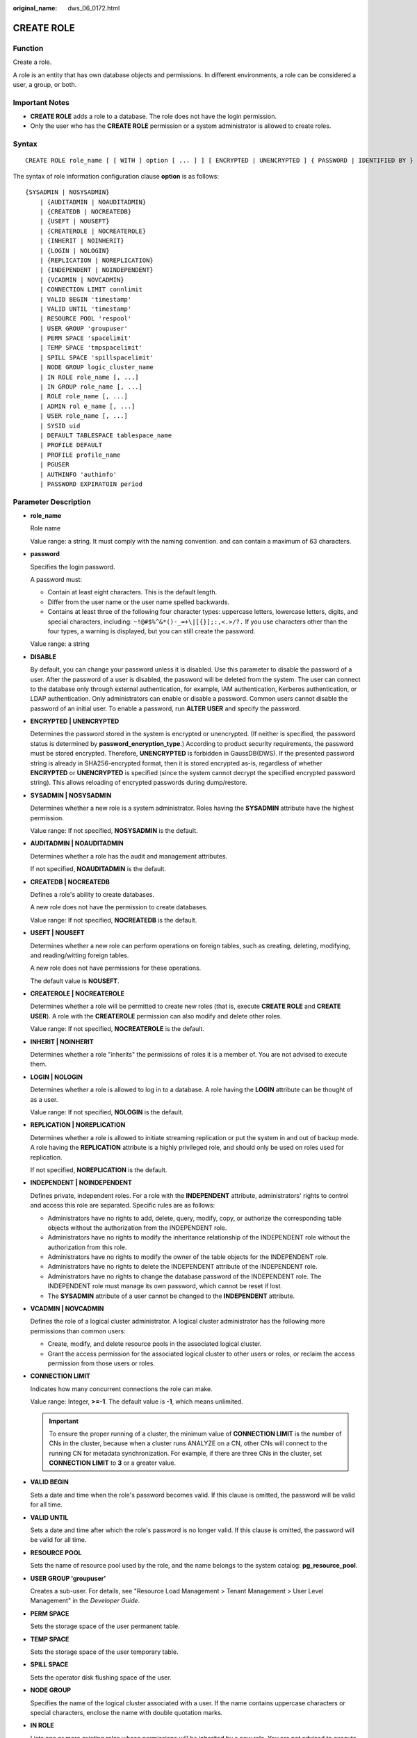 :original_name: dws_06_0172.html

.. _dws_06_0172:

CREATE ROLE
===========

Function
--------

Create a role.

A role is an entity that has own database objects and permissions. In different environments, a role can be considered a user, a group, or both.

Important Notes
---------------

-  **CREATE ROLE** adds a role to a database. The role does not have the login permission.
-  Only the user who has the **CREATE ROLE** permission or a system administrator is allowed to create roles.

Syntax
------

::

   CREATE ROLE role_name [ [ WITH ] option [ ... ] ] [ ENCRYPTED | UNENCRYPTED ] { PASSWORD | IDENTIFIED BY } { 'password' | DISABLE };

The syntax of role information configuration clause **option** is as follows:

::

   {SYSADMIN | NOSYSADMIN}
       | {AUDITADMIN | NOAUDITADMIN}
       | {CREATEDB | NOCREATEDB}
       | {USEFT | NOUSEFT}
       | {CREATEROLE | NOCREATEROLE}
       | {INHERIT | NOINHERIT}
       | {LOGIN | NOLOGIN}
       | {REPLICATION | NOREPLICATION}
       | {INDEPENDENT | NOINDEPENDENT}
       | {VCADMIN | NOVCADMIN}
       | CONNECTION LIMIT connlimit
       | VALID BEGIN 'timestamp'
       | VALID UNTIL 'timestamp'
       | RESOURCE POOL 'respool'
       | USER GROUP 'groupuser'
       | PERM SPACE 'spacelimit'
       | TEMP SPACE 'tmpspacelimit'
       | SPILL SPACE 'spillspacelimit'
       | NODE GROUP logic_cluster_name
       | IN ROLE role_name [, ...]
       | IN GROUP role_name [, ...]
       | ROLE role_name [, ...]
       | ADMIN rol e_name [, ...]
       | USER role_name [, ...]
       | SYSID uid
       | DEFAULT TABLESPACE tablespace_name
       | PROFILE DEFAULT
       | PROFILE profile_name
       | PGUSER
       | AUTHINFO 'authinfo'
       | PASSWORD EXPIRATOIN period

.. _en-us_topic_0000001145710797__sd3fd937137c548e2ae142614383082aa:

Parameter Description
---------------------

-  **role_name**

   Role name

   Value range: a string. It must comply with the naming convention. and can contain a maximum of 63 characters.

-  **password**

   Specifies the login password.

   A password must:

   -  Contain at least eight characters. This is the default length.
   -  Differ from the user name or the user name spelled backwards.
   -  Contains at least three of the following four character types: uppercase letters, lowercase letters, digits, and special characters, including: ``~!@#$%^&*()-_=+\|[{}];:,<.>/?.`` If you use characters other than the four types, a warning is displayed, but you can still create the password.

   Value range: a string

-  **DISABLE**

   By default, you can change your password unless it is disabled. Use this parameter to disable the password of a user. After the password of a user is disabled, the password will be deleted from the system. The user can connect to the database only through external authentication, for example, IAM authentication, Kerberos authentication, or LDAP authentication. Only administrators can enable or disable a password. Common users cannot disable the password of an initial user. To enable a password, run **ALTER USER** and specify the password.

-  **ENCRYPTED \| UNENCRYPTED**

   Determines the password stored in the system is encrypted or unencrypted. (If neither is specified, the password status is determined by **password_encryption_type**.) According to product security requirements, the password must be stored encrypted. Therefore, **UNENCRYPTED** is forbidden in GaussDB(DWS). If the presented password string is already in SHA256-encrypted format, then it is stored encrypted as-is, regardless of whether **ENCRYPTED** or **UNENCRYPTED** is specified (since the system cannot decrypt the specified encrypted password string). This allows reloading of encrypted passwords during dump/restore.

-  **SYSADMIN \| NOSYSADMIN**

   Determines whether a new role is a system administrator. Roles having the **SYSADMIN** attribute have the highest permission.

   Value range: If not specified, **NOSYSADMIN** is the default.

-  **AUDITADMIN \| NOAUDITADMIN**

   Determines whether a role has the audit and management attributes.

   If not specified, **NOAUDITADMIN** is the default.

-  **CREATEDB \| NOCREATEDB**

   Defines a role's ability to create databases.

   A new role does not have the permission to create databases.

   Value range: If not specified, **NOCREATEDB** is the default.

-  **USEFT \| NOUSEFT**

   Determines whether a new role can perform operations on foreign tables, such as creating, deleting, modifying, and reading/witting foreign tables.

   A new role does not have permissions for these operations.

   The default value is **NOUSEFT**.

-  **CREATEROLE \| NOCREATEROLE**

   Determines whether a role will be permitted to create new roles (that is, execute **CREATE ROLE** and **CREATE USER**). A role with the **CREATEROLE** permission can also modify and delete other roles.

   Value range: If not specified, **NOCREATEROLE** is the default.

-  **INHERIT \| NOINHERIT**

   Determines whether a role "inherits" the permissions of roles it is a member of. You are not advised to execute them.

-  **LOGIN \| NOLOGIN**

   Determines whether a role is allowed to log in to a database. A role having the **LOGIN** attribute can be thought of as a user.

   Value range: If not specified, **NOLOGIN** is the default.

-  **REPLICATION \| NOREPLICATION**

   Determines whether a role is allowed to initiate streaming replication or put the system in and out of backup mode. A role having the **REPLICATION** attribute is a highly privileged role, and should only be used on roles used for replication.

   If not specified, **NOREPLICATION** is the default.

-  **INDEPENDENT \| NOINDEPENDENT**

   Defines private, independent roles. For a role with the **INDEPENDENT** attribute, administrators' rights to control and access this role are separated. Specific rules are as follows:

   -  Administrators have no rights to add, delete, query, modify, copy, or authorize the corresponding table objects without the authorization from the INDEPENDENT role.
   -  Administrators have no rights to modify the inheritance relationship of the INDEPENDENT role without the authorization from this role.
   -  Administrators have no rights to modify the owner of the table objects for the INDEPENDENT role.
   -  Administrators have no rights to delete the INDEPENDENT attribute of the INDEPENDENT role.
   -  Administrators have no rights to change the database password of the INDEPENDENT role. The INDEPENDENT role must manage its own password, which cannot be reset if lost.
   -  The **SYSADMIN** attribute of a user cannot be changed to the **INDEPENDENT** attribute.

-  **VCADMIN \| NOVCADMIN**

   Defines the role of a logical cluster administrator. A logical cluster administrator has the following more permissions than common users:

   -  Create, modify, and delete resource pools in the associated logical cluster.
   -  Grant the access permission for the associated logical cluster to other users or roles, or reclaim the access permission from those users or roles.

-  **CONNECTION LIMIT**

   Indicates how many concurrent connections the role can make.

   Value range: Integer, **>=-1**. The default value is **-1**, which means unlimited.

   .. important::

      To ensure the proper running of a cluster, the minimum value of **CONNECTION LIMIT** is the number of CNs in the cluster, because when a cluster runs ANALYZE on a CN, other CNs will connect to the running CN for metadata synchronization. For example, if there are three CNs in the cluster, set **CONNECTION LIMIT** to **3** or a greater value.

-  **VALID BEGIN**

   Sets a date and time when the role's password becomes valid. If this clause is omitted, the password will be valid for all time.

-  **VALID UNTIL**

   Sets a date and time after which the role's password is no longer valid. If this clause is omitted, the password will be valid for all time.

-  **RESOURCE POOL**

   Sets the name of resource pool used by the role, and the name belongs to the system catalog: **pg_resource_pool**.

-  **USER GROUP 'groupuser'**

   Creates a sub-user. For details, see "Resource Load Management > Tenant Management > User Level Management" in the *Developer Guide*.

-  **PERM SPACE**

   Sets the storage space of the user permanent table.

-  **TEMP SPACE**

   Sets the storage space of the user temporary table.

-  **SPILL SPACE**

   Sets the operator disk flushing space of the user.

-  **NODE GROUP**

   Specifies the name of the logical cluster associated with a user. If the name contains uppercase characters or special characters, enclose the name with double quotation marks.

-  **IN ROLE**

   Lists one or more existing roles whose permissions will be inherited by a new role. You are not advised to execute them.

-  **IN GROUP**

   Indicates an obsolete spelling of **IN ROLE**. You are not advised to execute them.

-  **ROLE**

   Lists one or more existing roles which are automatically added as members of the new role.

-  **ADMIN**

   Is similar to **ROLE**. However, the roles after **ADMIN** can grant rights of new roles to other roles.

-  **USER**

   Indicates an obsolete spelling of the **ROLE** clause.

-  **SYSID**

   The **SYSID** clause is ignored.

-  **DEFAULT TABLESPACE**

   The **DEFAULT TABLESPACE** clause is ignored.

-  **PROFILE**

   The **PROFILE** clause is ignored.

-  **PGUSER**

   This attribute is used to be compatible with open-source Postgres communication. An open-source Postgres client interface (Postgres 9.2.19 is recommended) can use a database user having this attribute to connect to the database.

   .. important::

      This attribute only ensures compatibility with the connection process. Incompatibility caused by kernel differences between this product and Postgres cannot be solved using this attribute.

      Users having the **PGUSER** attribute are authenticated in a way different from other users. Error information reported by the open-source client may cause the attribute to be enumerated. Therefore, you are advised to use a client of this product. Example:

      ::

         # normaluser is a user that does not have the PGUSER attribute. psql is the Postgres client tool.
         pg@MPPDB04:~> psql -d postgres -p 8000 -h 10.11.12.13 -U normaluser
         psql: authentication method 10 not supported

         # pguser is a user having the PGUSER attribute.
         pg@MPPDB04:~> psql -d postgres -p 8000 -h 10.11.12.13 -U pguser
         Password for user pguser:

-  **AUTHINFO 'authinfo'**

   This attribute is used to specify the role authentication type. **authinfo** is the description character string, which is case sensitive. Only the LDAP type is supported. Its description character string is **ldap**. LDAP authentication is an external authentication mode. Therefore, **PASSWORD DISABLE** must be specified.

   .. important::

      -  Additional information about LDAP authentication can be added to **authinfo**, for example, **fulluser** in LDAP authentication, which is equivalent to **ldapprefix**\ +\ **username**\ +\ **ldapsuffix**. If the content of **authinfo** is **ldap**, the role authentication type is LDAP. In this case, the **ldapprefix** and **ldapsuffix** information is provided by the corresponding record in the **pg_hba.conf** file.
      -  When executing the **ALTER ROLE** command, users are not allowed to change the authentication type. Only LDAP users are allowed to modify LDAP attributes.

-  **PASSWORD EXPIRATOIN period**

   Number of days before the login password of the role expires. The user needs to change the password in time before the login password expires. If the login password expires, the user cannot log in to the system. In this case, the user needs to ask the administrator to set a new login password.

   Value range: an integer greater than or equal to -1. The default value is -1, indicating that the password does not expire. The value 0 indicates that the password expires immediately.

Examples
--------

Create a role **manager**.

::

   CREATE ROLE manager IDENTIFIED BY '{password}';

Create a role with a validity from January 1, 2015 to January 1, 2026.

::

   CREATE ROLE miriam WITH LOGIN PASSWORD '{password}' VALID BEGIN '2015-01-01' VALID UNTIL '2026-01-01';

Create a role. The authentication type is LDAP. Other LDAP authentication information is provided by **pg_hba.conf**.

::

   CREATE ROLE role1 WITH LOGIN AUTHINFO 'ldap' PASSWORD DISABLE;

Create a role. The authentication type is LDAP. The **fulluser** information for LDAP authentication is specified during the role creation. In this case, LDAP is case sensitive and must be enclosed in single quotation marks.

::

   CREATE ROLE role2 WITH LOGIN AUTHINFO 'ldapcn=role2,cn=user,dc=lework,dc=com' PASSWORD DISABLE;

Create a role and set the validity period of the login password to 30 days.

::

   CREATE ROLE role3 WITH LOGIN PASSWORD '{password}' PASSWORD EXPIRATION 30;

Links
-----

:ref:`SET ROLE <dws_06_0222>`, :ref:`ALTER ROLE <dws_06_0134>`, :ref:`DROP ROLE <dws_06_0203>`, :ref:`GRANT <dws_06_0250>`, :ref:`REVOKE <dws_06_0253>`
